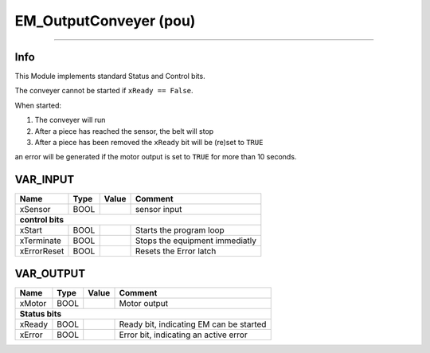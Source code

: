 .. _EM_OutputConveyer:

EM_OutputConveyer (pou)
=======================


.. image:: /_Graphics/EM_OutputConveyer.png
   :align: center
   :height: 400
   
-------------------------------------------------------------

Info
~~~~

This Module implements standard Status and Control bits.

The conveyer cannot be started if ``xReady == False``.

When started:

1.  The conveyer will run
2.  After a piece has reached the sensor, the belt will stop
3.  After a piece has been removed the ``xReady`` bit will be (re)set to ``TRUE``

an error will be generated if the motor output is set to ``TRUE`` for more than 10 seconds. 


VAR_INPUT
~~~~~~~~~~

=============  ======  =======  ================================
Name           Type    Value    Comment                           
=============  ======  =======  ================================
xSensor        BOOL             sensor input                      
**control bits**
----------------------------------------------------------------
xStart         BOOL             Starts the program loop           
xTerminate     BOOL             Stops the equipment immediatly    
xErrorReset    BOOL             Resets the Error latch            
=============  ======  =======  ================================

VAR_OUTPUT
~~~~~~~~~~~

========  ======  =======  =========================================
Name      Type    Value    Comment                                    
========  ======  =======  =========================================
xMotor    BOOL             Motor output                               
**Status bits**
--------------------------------------------------------------------
xReady    BOOL             Ready bit, indicating EM can be started    
xError    BOOL             Error bit, indicating an active error      
========  ======  =======  =========================================


